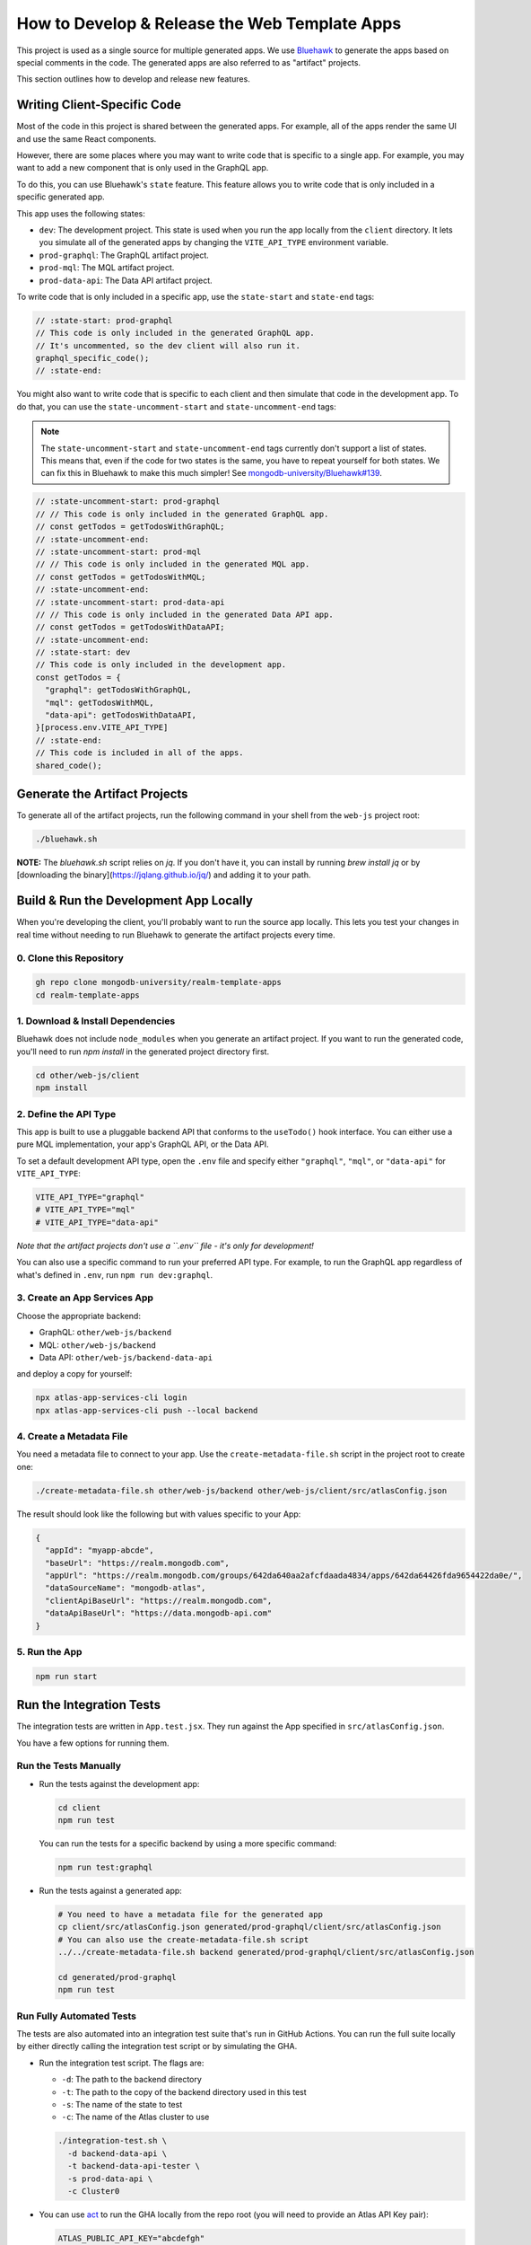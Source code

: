 ==============================================
How to Develop & Release the Web Template Apps
==============================================

This project is used as a single source for multiple generated apps. We
use `Bluehawk <https://github.com/mongodb-university/Bluehawk/>`_ to
generate the apps based on special comments in the code. The generated
apps are also referred to as "artifact" projects.

This section outlines how to develop and release new features.

Writing Client-Specific Code
----------------------------

Most of the code in this project is shared between the generated apps.
For example, all of the apps render the same UI and use the same React
components.

However, there are some places where you may want to write code that is
specific to a single app. For example, you may want to add a new
component that is only used in the GraphQL app.

To do this, you can use Bluehawk's ``state`` feature. This feature
allows you to write code that is only included in a specific generated
app.

This app uses the following states:

- ``dev``: The development project. This state is used when you run the
  app locally from the ``client`` directory. It lets you simulate all of
  the generated apps by changing the ``VITE_API_TYPE`` environment
  variable.

- ``prod-graphql``: The GraphQL artifact project.

- ``prod-mql``: The MQL artifact project.

- ``prod-data-api``: The Data API artifact project.

To write code that is only included in a specific app, use the
``state-start`` and ``state-end`` tags:

.. code-block:: js

   // :state-start: prod-graphql
   // This code is only included in the generated GraphQL app.
   // It's uncommented, so the dev client will also run it.
   graphql_specific_code();
   // :state-end:

You might also want to write code that is specific to each client and
then simulate that code in the development app. To do that, you can use
the ``state-uncomment-start`` and ``state-uncomment-end`` tags:

.. note::

   The ``state-uncomment-start`` and ``state-uncomment-end`` tags
   currently don't support a list of states. This means that, even if
   the code for two states is the same, you have to repeat yourself for
   both states. We can fix this in Bluehawk to make this much simpler!
   See `mongodb-university/Bluehawk#139
   <https://github.com/mongodb-university/Bluehawk/issues/139>`_.

.. code-block:: js

   // :state-uncomment-start: prod-graphql
   // // This code is only included in the generated GraphQL app.
   // const getTodos = getTodosWithGraphQL;
   // :state-uncomment-end:
   // :state-uncomment-start: prod-mql
   // // This code is only included in the generated MQL app.
   // const getTodos = getTodosWithMQL;
   // :state-uncomment-end:
   // :state-uncomment-start: prod-data-api
   // // This code is only included in the generated Data API app.
   // const getTodos = getTodosWithDataAPI;
   // :state-uncomment-end:
   // :state-start: dev
   // This code is only included in the development app.
   const getTodos = {
     "graphql": getTodosWithGraphQL,
     "mql": getTodosWithMQL,
     "data-api": getTodosWithDataAPI,
   }[process.env.VITE_API_TYPE]
   // :state-end:
   // This code is included in all of the apps.
   shared_code();

Generate the Artifact Projects
------------------------------

To generate all of the artifact projects, run the following command in
your shell from the ``web-js`` project root:

.. code-block:: sh

   ./bluehawk.sh

**NOTE:** The `bluehawk.sh` script relies on `jq`. If you don't have it,
you can install by running `brew install jq` or by [downloading the
binary](https://jqlang.github.io/jq/) and adding it to your path.

Build & Run the Development App Locally
---------------------------------------

When you're developing the client, you'll probably want to run the
source app locally. This lets you test your changes in real time without
needing to run Bluehawk to generate the artifact projects every time.

0. Clone this Repository
~~~~~~~~~~~~~~~~~~~~~~~~

.. code-block:: sh

   gh repo clone mongodb-university/realm-template-apps
   cd realm-template-apps

1. Download & Install Dependencies
~~~~~~~~~~~~~~~~~~~~~~~~~~~~~~~~~~

Bluehawk does not include ``node_modules`` when you generate an artifact
project. If you want to run the generated code, you'll need to run `npm
install` in the generated project directory first.

.. code-block:: sh

   cd other/web-js/client
   npm install

2. Define the API Type
~~~~~~~~~~~~~~~~~~~~~~

This app is built to use a pluggable backend API that conforms to the
``useTodo()`` hook interface. You can either use a pure MQL
implementation, your app's GraphQL API, or the Data API.

To set a default development API type, open the ``.env`` file and
specify either ``"graphql"``, ``"mql"``, or ``"data-api"`` for
``VITE_API_TYPE``:

.. code-block:: sh

   VITE_API_TYPE="graphql"
   # VITE_API_TYPE="mql"
   # VITE_API_TYPE="data-api"

*Note that the artifact projects don't use a ``.env`` file - it's only
for development!*

You can also use a specific command to run your preferred API type. For
example, to run the GraphQL app regardless of what's defined in
``.env``, run ``npm run dev:graphql``.

3. Create an App Services App
~~~~~~~~~~~~~~~~~~~~~~~~~~~~~

Choose the appropriate backend:

- GraphQL: ``other/web-js/backend``
- MQL: ``other/web-js/backend``
- Data API: ``other/web-js/backend-data-api``

and deploy a copy for yourself:

.. code-block:: sh

   npx atlas-app-services-cli login
   npx atlas-app-services-cli push --local backend

4. Create a Metadata File
~~~~~~~~~~~~~~~~~~~~~~~~~

You need a metadata file to connect to your app. Use the
``create-metadata-file.sh`` script in the project root to create one:

.. code-block:: sh

   ./create-metadata-file.sh other/web-js/backend other/web-js/client/src/atlasConfig.json

The result should look like the following but with values specific to your App:

.. code-block:: json

   {
     "appId": "myapp-abcde",
     "baseUrl": "https://realm.mongodb.com",
     "appUrl": "https://realm.mongodb.com/groups/642da640aa2afcfdaada4834/apps/642da64426fda9654422da0e/",
     "dataSourceName": "mongodb-atlas",
     "clientApiBaseUrl": "https://realm.mongodb.com",
     "dataApiBaseUrl": "https://data.mongodb-api.com"
   }

5. Run the App
~~~~~~~~~~~~~~

.. code-block:: sh

   npm run start

Run the Integration Tests
-------------------------

The integration tests are written in ``App.test.jsx``. They run against
the App specified in ``src/atlasConfig.json``.

You have a few options for running them.

Run the Tests Manually
~~~~~~~~~~~~~~~~~~~~~~

- Run the tests against the development app:

  .. code-block:: sh

     cd client
     npm run test

  You can run the tests for a specific backend by using a more specific
  command:

  .. code-block:: sh

     npm run test:graphql

- Run the tests against a generated app:

  .. code-block:: sh

     # You need to have a metadata file for the generated app
     cp client/src/atlasConfig.json generated/prod-graphql/client/src/atlasConfig.json
     # You can also use the create-metadata-file.sh script
     ../../create-metadata-file.sh backend generated/prod-graphql/client/src/atlasConfig.json

     cd generated/prod-graphql
     npm run test

Run Fully Automated Tests
~~~~~~~~~~~~~~~~~~~~~~~~~

The tests are also automated into an integration test suite that's run
in GitHub Actions. You can run the full suite locally by either directly
calling the integration test script or by simulating the GHA.

- Run the integration test script. The flags are:

  - ``-d``: The path to the backend directory
  - ``-t``: The path to the copy of the backend directory used in this test
  - ``-s``: The name of the state to test
  - ``-c``: The name of the Atlas cluster to use

  .. code-block:: sh

     ./integration-test.sh \
       -d backend-data-api \
       -t backend-data-api-tester \
       -s prod-data-api \
       -c Cluster0

- You can use `act <https://github.com/nektos/act>`_ to run the GHA
  locally from the repo root (you will need to provide an Atlas API Key
  pair):

  .. code-block:: sh

     ATLAS_PUBLIC_API_KEY="abcdefgh"
     ATLAS_PRIVATE_API_KEY="11111111-0ff0-1337-h4c2-f00b470ec112"
     act -j web-js-integration-test \
       -s ATLAS_PUBLIC_API_KEY \
       -s ATLAS_PRIVATE_API_KEY \
       --container-architecture linux/amd64
